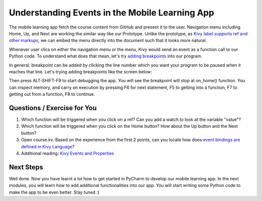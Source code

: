 Understanding Events in the Mobile Learning App
===============================================

.. image:: pythonic-cs1-kivy.png

The mobile learning app fetch the course content from GitHub and present it to the user. Navigation menu including Home, Up, and Next are working the similar way like our Prototype. Unlike the prototype, as `Kivy label supports ref and other markups <https://kivy.org/docs/api-kivy.core.text.markup.html>`_, we can embed the menu directly into the document such that it looks more natural.

Whenever user clics on either the navigation menu or the menu, Kivy would send an event as a function call to our Python code. To understand what does that mean, let's try `adding breakpoints <https://www.jetbrains.com/help/pycharm/2016.1/using-breakpoints.html>`_ into our program.

In general, breakpoint can be added by clicking the line number which you want your program to be paused when it reaches that line. Let's trying adding breakpoints like the screen below:

.. image:: event-breakpoints.png

Then press ALT-SHIFT-F9 to start debugging the app. You will see the breakpoint will stop at on_home() function. You can inspect memory, and carry on execution by pressing F6 for next statement, F5 to getting into a function, F7 to getting out from a function, F8 to continue.

Questions / Exercise for You
~~~~~~~~~~~~~~~~~~~~~~~~~~~~

#. Which function will be triggered when you click on a ref? Can you add a watch to look at the variable "value"?
#. Which function will be triggered when you click on the Home button? How about the Up button and the Next button?
#. Open course.kv. Based on the experience from the first 2 points, can you locate how does `event bindings are defined in Kivy Language <https://kivy.org/docs/guide/lang.html>`_?
#. Additional reading: `Kivy Events and Properties <https://kivy.org/docs/guide/events.html>`_

Next Steps
~~~~~~~~~~

Well done. Now you have learnt a lot how to get started in PyCharm to develop our mobile learning app. In the next modules, you will learn how to add additional functionalities into our app. You will start writing some Python code to make the app to be even better. Stay tuned :)
